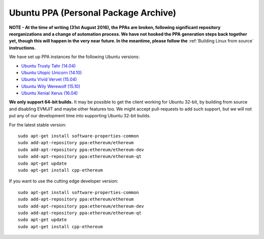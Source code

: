 
Ubuntu PPA (Personal Package Archive)
================================================================================

**NOTE - At the time of writing (31st August 2016), the PPAs are broken,
following significant repository reorganizations and a change of automation
process.  We have not hooked the PPA generation steps back together
yet, though this will happen in the very near future.  In the meantime,
please follow the** :ref:`Building Linux from source` **instructions.**

We have set up PPA instances for the following Ubuntu versions:

- `Ubuntu Trusty Tahr (14.04) <https://wiki.ubuntu.com/TrustyTahr>`_
- `Ubuntu Utopic Unicorn (14.10) <https://wiki.ubuntu.com/UtopicUnicorn>`_
- `Ubuntu Vivid Vervet (15.04) <https://wiki.ubuntu.com/VividVervet>`_
- `Ubuntu Wily Werewolf (15.10) <https://wiki.ubuntu.com/WilyWerewolf>`_
- `Ubuntu Xenial Xerus (16.04) <https://wiki.ubuntu.com/XenialXerus>`_

**We only support 64-bit builds.**  It may be possible to get the
client working for Ubuntu 32-bit, by building from source and disabling
EVMJIT and maybe other features too.  We might accept pull-requests to
add such support, but we will not put any of our development time into
supporting Ubuntu 32-bit builds.

For the latest stable version: ::
    
    sudo apt-get install software-properties-common
    sudo add-apt-repository ppa:ethereum/ethereum
    sudo add-apt-repository ppa:ethereum/ethereum-dev
    sudo add-apt-repository ppa:ethereum/ethereum-qt
    sudo apt-get update
    sudo apt-get install cpp-ethereum

If you want to use the cutting edge developer version: ::
    
    sudo apt-get install software-properties-common
    sudo add-apt-repository ppa:ethereum/ethereum
    sudo add-apt-repository ppa:ethereum/ethereum-dev
    sudo add-apt-repository ppa:ethereum/ethereum-qt
    sudo apt-get update
    sudo apt-get install cpp-ethereum
